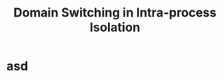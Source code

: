 :PROPERTIES:
:ID:       18708239-715c-47b3-8db6-81bc6df24f5e
:END:
#+title: Domain Switching in Intra-process Isolation

* asd
